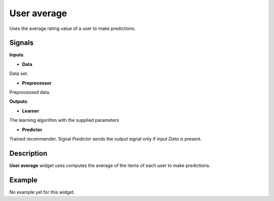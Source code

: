 ============
User average
============

.. figure:: icons/user-avg.svg
    :width: 64pt

Uses the average rating value of a user to make predictions.


Signals
-------

**Inputs**:

-  **Data**

Data set.

-  **Preprocessor**

Preprocessed data.

**Outputs**:

-  **Learner**

The learning algorithm with the supplied parameters

-  **Predictor**

Trained recommender. Signal *Predictor* sends the output signal only if
input *Data* is present.


Description
-----------

**User average** widget uses computes the average of the items of each user to
make predictions.


Example
-------

No example yet for this widget.
